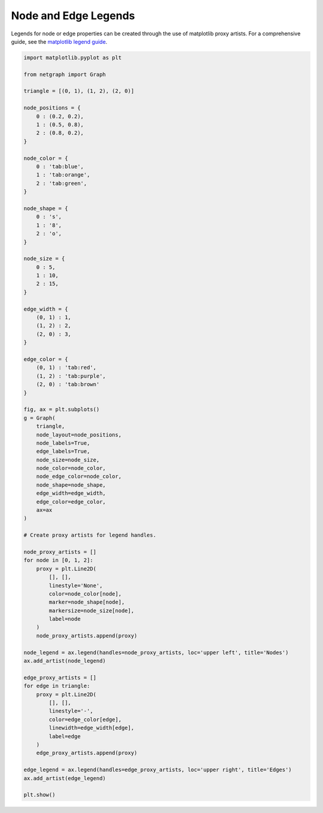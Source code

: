 
.. DO NOT EDIT.
.. THIS FILE WAS AUTOMATICALLY GENERATED BY SPHINX-GALLERY.
.. TO MAKE CHANGES, EDIT THE SOURCE PYTHON FILE:
.. "sphinx_gallery_output/plot_18_legends.py"
.. LINE NUMBERS ARE GIVEN BELOW.

.. only:: html

    .. note::
        :class: sphx-glr-download-link-note

        Click :ref:`here <sphx_glr_download_sphinx_gallery_output_plot_18_legends.py>`
        to download the full example code

.. rst-class:: sphx-glr-example-title

.. _sphx_glr_sphinx_gallery_output_plot_18_legends.py:


Node and Edge Legends
=====================

Legends for node or edge properties can be created through the use of matplotlib proxy artists.
For a comprehensive guide, see the `matplotlib legend guide`_.

.. _matplotlib legend guide: https://matplotlib.org/stable/tutorials/intermediate/legend_guide.html#proxy-legend-handles

.. GENERATED FROM PYTHON SOURCE LINES 12-102



.. image-sg:: /sphinx_gallery_output/images/sphx_glr_plot_18_legends_001.png
   :alt: plot 18 legends
   :srcset: /sphinx_gallery_output/images/sphx_glr_plot_18_legends_001.png
   :class: sphx-glr-single-img





.. code-block:: default


    import matplotlib.pyplot as plt

    from netgraph import Graph

    triangle = [(0, 1), (1, 2), (2, 0)]

    node_positions = {
        0 : (0.2, 0.2),
        1 : (0.5, 0.8),
        2 : (0.8, 0.2),
    }

    node_color = {
        0 : 'tab:blue',
        1 : 'tab:orange',
        2 : 'tab:green',
    }

    node_shape = {
        0 : 's',
        1 : '8',
        2 : 'o',
    }

    node_size = {
        0 : 5,
        1 : 10,
        2 : 15,
    }

    edge_width = {
        (0, 1) : 1,
        (1, 2) : 2,
        (2, 0) : 3,
    }

    edge_color = {
        (0, 1) : 'tab:red',
        (1, 2) : 'tab:purple',
        (2, 0) : 'tab:brown'
    }

    fig, ax = plt.subplots()
    g = Graph(
        triangle,
        node_layout=node_positions,
        node_labels=True,
        edge_labels=True,
        node_size=node_size,
        node_color=node_color,
        node_edge_color=node_color,
        node_shape=node_shape,
        edge_width=edge_width,
        edge_color=edge_color,
        ax=ax
    )

    # Create proxy artists for legend handles.

    node_proxy_artists = []
    for node in [0, 1, 2]:
        proxy = plt.Line2D(
            [], [],
            linestyle='None',
            color=node_color[node],
            marker=node_shape[node],
            markersize=node_size[node],
            label=node
        )
        node_proxy_artists.append(proxy)

    node_legend = ax.legend(handles=node_proxy_artists, loc='upper left', title='Nodes')
    ax.add_artist(node_legend)

    edge_proxy_artists = []
    for edge in triangle:
        proxy = plt.Line2D(
            [], [],
            linestyle='-',
            color=edge_color[edge],
            linewidth=edge_width[edge],
            label=edge
        )
        edge_proxy_artists.append(proxy)

    edge_legend = ax.legend(handles=edge_proxy_artists, loc='upper right', title='Edges')
    ax.add_artist(edge_legend)

    plt.show()


.. rst-class:: sphx-glr-timing

   **Total running time of the script:** ( 0 minutes  0.519 seconds)


.. _sphx_glr_download_sphinx_gallery_output_plot_18_legends.py:


.. only :: html

 .. container:: sphx-glr-footer
    :class: sphx-glr-footer-example



  .. container:: sphx-glr-download sphx-glr-download-python

     :download:`Download Python source code: plot_18_legends.py <plot_18_legends.py>`



  .. container:: sphx-glr-download sphx-glr-download-jupyter

     :download:`Download Jupyter notebook: plot_18_legends.ipynb <plot_18_legends.ipynb>`


.. only:: html

 .. rst-class:: sphx-glr-signature

    `Gallery generated by Sphinx-Gallery <https://sphinx-gallery.github.io>`_
